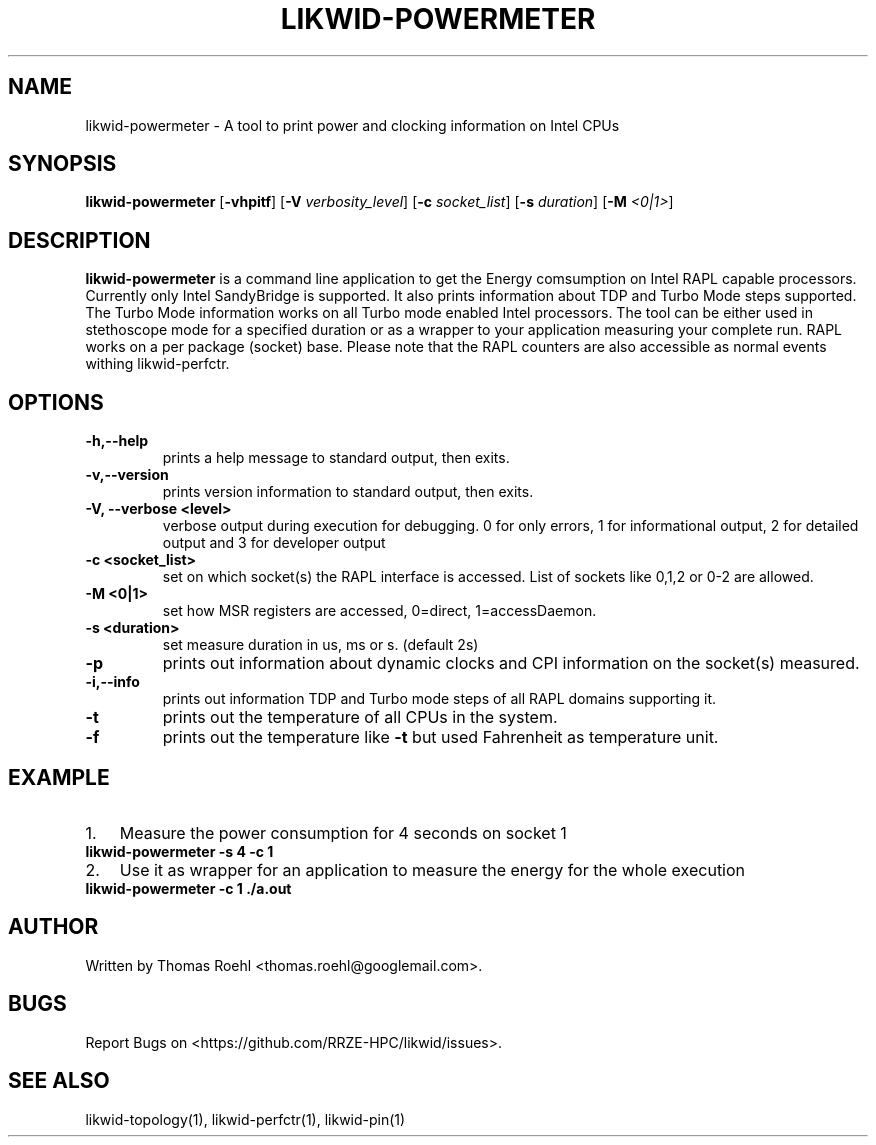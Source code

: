 .TH LIKWID-POWERMETER 1 03.08.2017 likwid\-4
.SH NAME
likwid-powermeter \- A tool to print power and clocking information on Intel CPUs
.SH SYNOPSIS
.B likwid-powermeter 
.RB [ \-vhpitf ]
.RB [ \-V
.IR verbosity_level ]
.RB [ \-c
.IR socket_list ]
.RB [ \-s
.IR duration ]
.RB [ \-M
.IR <0|1> ]
.SH DESCRIPTION
.B likwid-powermeter
is a command line application to get the Energy comsumption on Intel RAPL capable processors. Currently
only Intel SandyBridge is supported. It also prints information about TDP and Turbo Mode steps supported.
The Turbo Mode information works on all Turbo mode enabled Intel processors. The tool can be either used
in stethoscope mode for a specified duration or as a wrapper to your application measuring your complete 
run. RAPL works on a per package (socket) base.
Please note that the RAPL counters are also accessible as normal events withing likwid-perfctr.
.SH OPTIONS
.TP
.B \-\^h,\-\-\^help
prints a help message to standard output, then exits.
.TP
.B \-\^v,\-\-\^version
prints version information to standard output, then exits.
.TP
.B \-\^V, \-\-\^verbose <level>
verbose output during execution for debugging. 0 for only errors, 1 for informational output, 2 for detailed output and 3 for developer output
.TP
.B \-\^c <socket_list>
set on which socket(s) the RAPL interface is accessed. List of sockets like 0,1,2 or 0-2 are allowed.
.TP
.B \-\^M <0|1>
set how MSR registers are accessed, 0=direct, 1=accessDaemon.
.TP
.B \-\^s <duration>
set measure duration in us, ms or s. (default 2s)
.TP
.B \-\^p
prints out information about dynamic clocks and CPI information on the socket(s) measured.
.TP
.B \-\^i,\-\-\^info
prints out information TDP and Turbo mode steps of all RAPL domains supporting it.
.TP
.B \-\^t
prints out the temperature of all CPUs in the system.
.TP
.B \-\^f
prints out the temperature like
.B \-\^t
but used Fahrenheit as temperature unit.

.SH EXAMPLE
.IP 1. 3
Measure the power consumption for 4 seconds on socket 1
.TP
.B likwid-powermeter -s 4 -c 1
.PP
.IP 2. 3
Use it as wrapper for an application to measure the energy for the whole execution
.TP
.B likwid-powermeter -c 1 ./a.out
.PP

.SH AUTHOR
Written by Thomas Roehl <thomas.roehl@googlemail.com>.
.SH BUGS
Report Bugs on <https://github.com/RRZE-HPC/likwid/issues>.
.SH "SEE ALSO"
likwid-topology(1), likwid-perfctr(1), likwid-pin(1)

